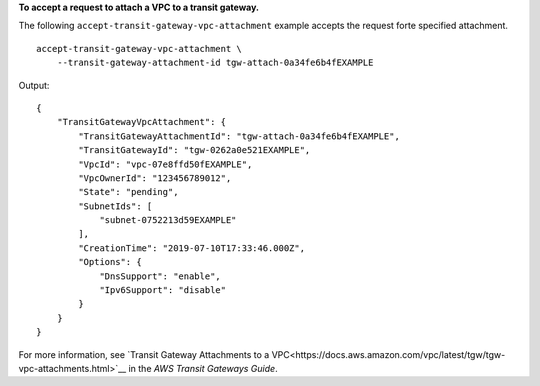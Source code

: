 **To accept a request to attach a VPC to a transit gateway.**

The following ``accept-transit-gateway-vpc-attachment`` example accepts the request forte specified attachment. ::

    accept-transit-gateway-vpc-attachment \
        --transit-gateway-attachment-id tgw-attach-0a34fe6b4fEXAMPLE

Output::

    {
        "TransitGatewayVpcAttachment": {
            "TransitGatewayAttachmentId": "tgw-attach-0a34fe6b4fEXAMPLE",
            "TransitGatewayId": "tgw-0262a0e521EXAMPLE",
            "VpcId": "vpc-07e8ffd50fEXAMPLE",
            "VpcOwnerId": "123456789012",
            "State": "pending",
            "SubnetIds": [
                "subnet-0752213d59EXAMPLE"
            ],
            "CreationTime": "2019-07-10T17:33:46.000Z",
            "Options": {
                "DnsSupport": "enable",
                "Ipv6Support": "disable"
            }
        }
    }

For more information, see `Transit Gateway Attachments to a VPC<https://docs.aws.amazon.com/vpc/latest/tgw/tgw-vpc-attachments.html>`__ in the *AWS Transit Gateways Guide*.
